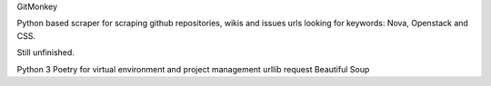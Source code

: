 GitMonkey

Python based scraper for scraping github repositories, wikis and issues urls looking for keywords: Nova, Openstack and CSS.

Still unfinished.

Python 3
Poetry for virtual environment and project management
urllib
request
Beautiful Soup


